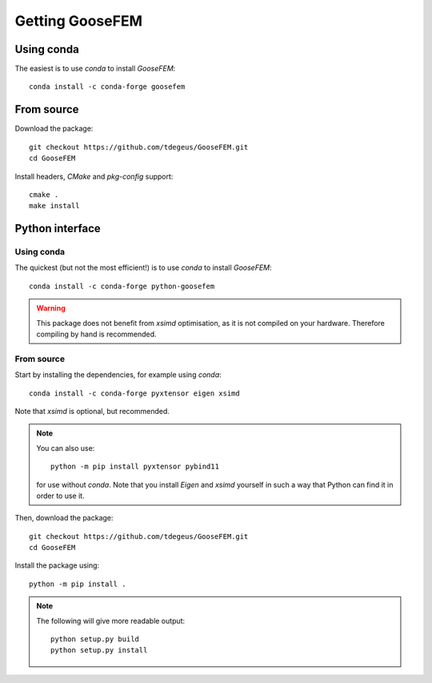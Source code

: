 ****************
Getting GooseFEM
****************


Using conda
===========

The easiest is to use *conda* to install *GooseFEM*::

    conda install -c conda-forge goosefem


From source
===========

Download the package::

    git checkout https://github.com/tdegeus/GooseFEM.git
    cd GooseFEM

Install headers, *CMake* and *pkg-config* support::

    cmake .
    make install


Python interface
================

Using conda
^^^^^^^^^^^

The quickest (but not the most efficient!) is to use *conda* to install *GooseFEM*::

    conda install -c conda-forge python-goosefem

.. warning::

    This package does not benefit from *xsimd* optimisation, as it is not compiled on your hardware. Therefore compiling by hand is recommended.

From source
^^^^^^^^^^^

Start by installing the dependencies, for example using *conda*::

    conda install -c conda-forge pyxtensor eigen xsimd

Note that *xsimd* is optional, but recommended.

.. note::

    You can also use::

        python -m pip install pyxtensor pybind11

    for use without *conda*. Note that you install *Eigen* and *xsimd* yourself in such a way that Python can find it in order to use it.

Then, download the package::

    git checkout https://github.com/tdegeus/GooseFEM.git
    cd GooseFEM

Install the package using::

    python -m pip install .

.. note::

    The following will give more readable output::

        python setup.py build
        python setup.py install
